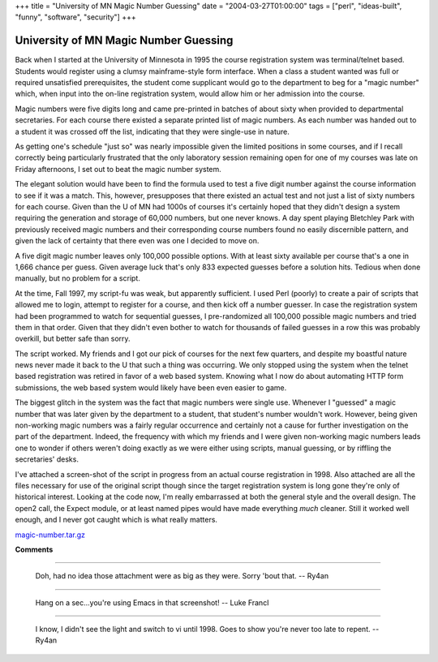 +++
title = "University of MN Magic Number Guessing"
date = "2004-03-27T01:00:00"
tags = ["perl", "ideas-built", "funny", "software", "security"]
+++


University of MN Magic Number Guessing
--------------------------------------

Back when I started at the University of Minnesota in 1995 the course registration system was terminal/telnet based.  Students would register using a clumsy mainframe-style form interface.  When a class a student wanted was full or required unsatisfied prerequisites, the student come supplicant would go to the department to beg for a "magic number" which, when input into the on-line registration system, would allow him or her admission into the course.

Magic numbers were five digits long and came pre-printed in batches of about sixty when provided to departmental secretaries.  For each course there existed a separate printed list of magic numbers.  As each number was handed out to a student it was crossed off the list, indicating that they were single-use in nature.

As getting one's schedule "just so" was nearly impossible given the limited positions in some courses, and if I recall correctly being particularly frustrated that the only laboratory session remaining open for one of my courses was late on Friday afternoons, I set out to beat the magic number system.

The elegant solution would have been to find the formula used to test a five digit number against the course information to see if it was a match.  This, however, presupposes that there existed an actual test and not just a list of sixty numbers for each course.  Given than the U of MN had 1000s of courses it's certainly hoped that they didn't design a system requiring the generation and storage of 60,000 numbers, but one never knows.  A day spent playing Bletchley Park with previously received magic numbers and their corresponding course numbers found no easily discernible pattern, and given the lack of certainty that there even was one I decided to move on.

A five digit magic number leaves only 100,000 possible options.  With at least sixty available per course that's a one in 1,666 chance per guess. Given average luck that's only 833 expected guesses before a solution hits.  Tedious when done manually, but no problem for a script.

At the time, Fall 1997, my script-fu was weak, but apparently sufficient.  I used Perl (poorly) to create a pair of scripts that allowed me to login, attempt to register for a course, and then kick off a number guesser.  In case the registration system had been programmed to watch for sequential guesses, I pre-randomized all 100,000 possible magic numbers and tried them in that order.  Given that they didn't even bother to watch for thousands of failed guesses in a row this was probably overkill, but better safe than sorry.

The script worked.  My friends and I got our pick of courses for the next few quarters, and despite my boastful nature news never made it back to the U that such a thing was occurring.  We only stopped using the system when the telnet based registration was retired in favor of a web based system.  Knowing what I now do about automating HTTP form submissions, the web based system would likely have been even easier to game.

The biggest glitch in the system was the fact that magic numbers were single use.  Whenever I "guessed" a magic number that was later given by the department to a student, that student's number wouldn't work. However, being given non-working magic numbers was a fairly regular occurrence and certainly not a cause for further investigation on the part of the department.  Indeed, the frequency with which my friends and I were given non-working magic numbers leads one to wonder if others weren't doing exactly as we were either using scripts, manual guessing, or by riffling the secretaries' desks.

I've attached a screen-shot of the script in progress from an actual course registration in 1998.  Also attached are all the files necessary for use of the original script though since the target registration system is long gone they're only of historical interest.  Looking at the code now, I'm really embarrassed at both the general style and the overall design.  The open2 call, the Expect module, or at least named pipes would have made everything *much* cleaner.  Still it worked well enough, and I never got caught which is what really matters.

|magic-number.gif|

`magic-number.tar.gz`_







.. _magic-number.tar.gz: /unblog/static/attachments/2004-03-27-magic-number.tar.gz


.. |magic-number.gif| image:: /unblog/static/attachments/2004-03-27-magic-number.gif



**Comments**


-------------------------

 Doh, had no idea those attachment were as big as they were.  Sorry 'bout that. -- Ry4an

-------------------------

 Hang on a sec...you're using Emacs in that screenshot! -- Luke Francl

-------------------------

 I know, I didn't see the light and switch to vi until 1998.  Goes to show you're never too late to repent. -- Ry4an


.. date: 1080367200
.. tags: perl,security,funny,ideas-built,software
